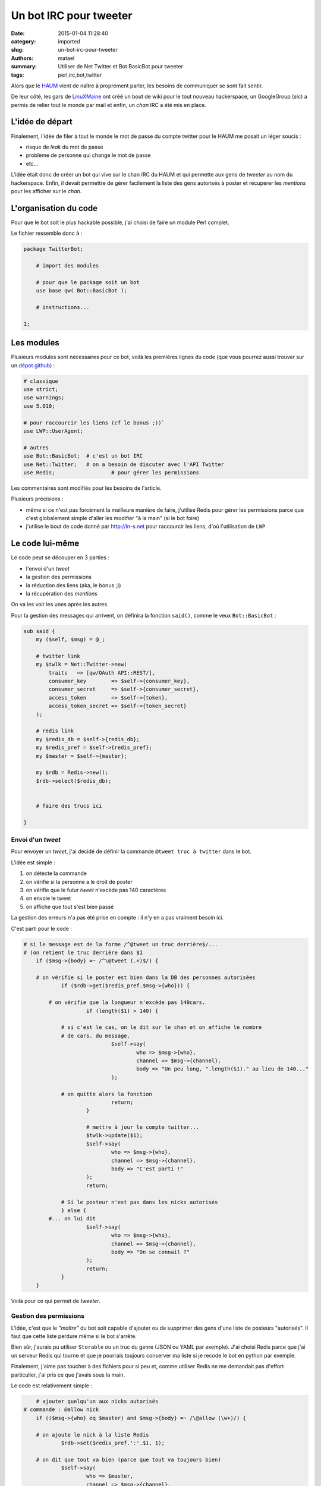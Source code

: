 =======================
Un bot IRC pour tweeter
=======================

:date: 2015-01-04 11:28:40
:category: imported
:slug: un-bot-irc-pour-tweeter
:authors: matael
:summary: Utiliser de Net Twitter et Bot BasicBot pour tweeter
:tags: perl,irc,bot,twitter

Alors que le HAUM_ vient de naître à proprement parler, les besoins de communiquer se sont fait sentir.

De leur côté, les gars de LinuXMaine_ ont créé un bout de wiki pour le tout nouveau hackerspace, un GoogleGroup (*sic*)
a permis de relier tout le monde par mail et enfin, un *chan* IRC a été mis en place.

L'idée de départ
================

Finalement, l'idée de filer à tout le monde le mot de passe du compte twitter pour le HAUM me posait un léger soucis :

- risque de *leak* du mot de passe
- problème de personne qui change le mot de passe
- etc...

L'idée était donc de créer un bot qui vive sur le chan IRC du HAUM et qui permette aux gens de *tweeter* au nom du
hackerspace. Enfin, il devait permettre de gérer facilement la liste des gens autorisés à poster et récuperer les
*mentions* pour les afficher sur le *chan*.

L'organisation du code
======================

Pour que le bot soit le plus hackable possible, j'ai choisi de faire un module Perl complet.

Le fichier ressemble donc à :

.. sourcecode:: perl

    package TwitterBot;

        # import des modules

        # pour que le package soit un bot
        use base qw( Bot::BasicBot );

        # instructions...

    1;

Les modules
===========

Plusieurs modules sont nécessaires pour ce bot, voilà les premières lignes du code (que vous pourrez aussi trouver sur
un `dépot github`_) :

.. sourcecode:: perl

    # classique
    use strict;
    use warnings;
    use 5.010;

    # pour raccourcir les liens (cf le bonus ;))`
    use LWP::UserAgent;

    # autres
    use Bot::BasicBot;  # c'est un bot IRC
    use Net::Twitter;   # on a besoin de discuter avec l'API Twitter
    use Redis; 			# pour gérer les permissions

Les commentaires sont modifiés pour les besoins de l'article.

Plusieurs précisions :

- même si ce n'est pas forcément la meilleure manière de faire, j'utilise Redis pour gérer les permissions parce que
  c'est globalement simple d'aller les modifier "à la main" (si le bot foire)
- j'utilise le bout de code donné par http://ln-s.net pour raccourcir les liens, d'où l'utilisation de ``LWP``

Le code lui-même
================

Le code peut se découper en 3 parties :

- l'envoi d'un *tweet*
- la gestion des permissions
- la réduction des liens (aka, le bonus ;))
- la récupération des *mentions*

On va les voir les unes après les autres.

Pour la gestion des messages qui arrivent, on définira la fonction ``said()``, comme le veux ``Bot::BasicBot`` :

.. sourcecode:: perl

    sub said {
        my ($self, $msg) = @_;

        # twitter link
        my $twlk = Net::Twitter->new(
            traits   => [qw/OAuth API::REST/],
            consumer_key        => $self->{consumer_key},
            consumer_secret     => $self->{consumer_secret},
            access_token        => $self->{token},
            access_token_secret => $self->{token_secret}
        );

        # redis link
        my $redis_db = $self->{redis_db};
        my $redis_pref = $self->{redis_pref};
        my $master = $self->{master};

        my $rdb = Redis->new();
        $rdb->select($redis_db);


        # faire des trucs ici

    }


Envoi d'un *tweet*
------------------

Pour envoyer un *tweet*, j'ai décidé de définir la commande ``@tweet truc à twitter`` dans le bot.

L'idée est simple :

#. on détecte la commande
#. on vérifie si la personne a le droit de poster
#. on vérifie que le futur *tweet* n'excède pas 140 caractères
#. on envoie le tweet
#. on affiche que tout s'est bien passé

La gestion des erreurs n'a pas été prise en compte : il n'y en a pas vraiment besoin ici.

C'est parti pour le code :

.. sourcecode:: perl

    # si le message est de la forme /^@tweet un truc derrière$/...
    # (on retient le truc derrière dans $1
	if ($msg->{body} =~ /^\@tweet (.+)$/) {

        # on vérifie si le poster est bien dans la DB des personnes autorisées
		if ($rdb->get($redis_pref.$msg->{who})) {

            # on vérifie que la longueur n'excède pas 140cars.
			if (length($1) > 140) {

                # si c'est le cas, on le dit sur le chan et on affiche le nombre
                # de cars. du message.
				$self->say(
					who => $msg->{who},
					channel => $msg->{channel},
					body => "Un peu long, ".length($1)." au lieu de 140..."
				);

                # on quitte alors la fonction
				return;
			}

			# mettre à jour le compte twitter...
			$twlk->update($1);
			$self->say(
				who => $msg->{who},
				channel => $msg->{channel},
				body => "C'est parti !"
			);
			return;

		# Si le posteur n'est pas dans les nicks autorisés
		} else {
            #... on lui dit
			$self->say(
				who => $msg->{who},
				channel => $msg->{channel},
				body => "On se connait ?"
			);
			return;
		}
	}

Voilà pour ce qui permet de *tweeter*.

Gestion des permissions
-----------------------

L'idée, c'est que le *"maître"* du bot soit capable d'ajouter ou de supprimer des gens d'une liste de posteurs
"autorisés". Il faut que cette liste perdure même si le bot s'arrête.

Bien sûr, j'aurais pu utiliser ``Storable`` ou un truc du genre (JSON ou YAML par exemple). J'ai choisi Redis parce que
j'ai un serveur Redis qui tourne et que je pourrais toujours conserver ma liste si je recode le bot en python par
exemple.

Finalement, j'aime pas toucher à des fichiers pour si peu et, comme utiliser Redis ne me demandait pas d'effort
particulier, j'ai pris ce que j'avais sous la main.

Le code est relativement simple :

.. sourcecode:: perl

	# ajouter quelqu'un aux nicks autorisés
    # commande : @allow nick
	if (($msg->{who} eq $master) and $msg->{body} =~ /\@allow (\w+)/) {

        # on ajoute le nick à la liste Redis
		$rdb->set($redis_pref.':'.$1, 1);

        # on dit que tout va bien (parce que tout va toujours bien)
		$self->say(
			who => $master,
			channel => $msg->{channel},
			body => "Ok ! $1 est maintenant dans la liste des twolls potentiels :3"
		);
	}

	# supprimer un nick de la liste
    # commande : @disallow nick
	if (($msg->{who} eq $master) and $msg->{body} =~ /\@disallow (\w+)/) {

        # on le supprime (s'il existait (pour éviter les erreurs, on vérifie)
		$rdb->del($redis_pref.':'.$1) if $rdb->get($redis_pref.$1);

        # on dit que tout va bien ;)
		$self->say(
			who => $master,
			channel => $msg->{channel},
			body => "Adieu $1, je l'aimais bien"
		);
	}

Et plouf ! Ça, c'est fait.

Réduire les liens
=================

Je vous met le bout de code tel quel mais il vient tout droit de http://ln-s.net :

.. sourcecode:: perl

	# shrink links
	# partly form ln-s.net ;) thanks to them
	if ($msg->{body} =~ /^\@shrink (.+)$/) {
		if ($rdb->get($redis_pref.':'.$msg->{who})) {
			# set up the LWP User Agent and create the request
			my $userAgent = new LWP::UserAgent;
			my $request = new HTTP::Request POST => 'http://ln-s.net/home/api.jsp';
			$request->content_type('application/x-www-form-urlencoded');

			# encode the URL and add it to the url parameter in the request
			my $url = $1;
			$url = URI::Escape::uri_escape($url);
			$request->content("url=$url");

			# make the request
			my $response = $userAgent->request($request);

			# handle the response
			if ($response->is_success) {
				my $reply = $response->content;
				1 while(chomp($reply));
				my ($status, $message) = split(/ /,$reply, 2);
				$self->say(
					who => $msg->{who},
					channel => $msg->{channel},
					body => $message
				);
			} else {
				my ($status, $message) = split(/ /,$response->status_line, 2);
				$self->say(
					who => $msg->{who},
					channel => $msg->{channel},
					body => "Erf... Statut : $status => $message"
				);
			}
			return;

		} else {
			$self->say(
				who => $msg->{who},
				channel => $msg->{channel},
				body => "On se connait ?"
			);
			return;
		}
	}

Récupérer les *mentions*
------------------------

L'idée là encore c'est que tout le monde puisse voir les mentions qui arrivent.

Vous allez voir, c'est trivial.
Le seul petit point vicieux, c'est qu'il faut retenir l'**ID** de la dernière *mention*.

On utilise la fonction ``tick()`` de ``Bot::BasicBot`` qui permet d'éxécuter une action périodiquement. Le temps (en
secondes) entre deux "tick" est donné par le nombre de retour de la fonction.

Le code se comprend bien une fois commenté :

.. sourcecode:: perl

    # on vérifie twitter toutes les 5 minutes pour ne pas surcharger l'API
    sub tick {
        my ($self) = @_;

        # twitter link
        my $twlk = Net::Twitter->new(
            traits   => [qw/OAuth API::REST/],
            consumer_key        => $self->{consumer_key},
            consumer_secret     => $self->{consumer_secret},
            access_token        => $self->{token},
            access_token_secret => $self->{token_secret}
        );

        # redis link
        my $redis_db = $self->{redis_db};
        my $redis_pref = $self->{redis_pref};
        my $master = $self->{master};

        my $rdb = Redis->new();
        $rdb->select($redis_db);

        # récupérer l'ID du dernier tweet
        my $last = $rdb->get($redis_pref.":last_twid");
        my @statuses;

        if (!$last) {
            # si on en trouve pas, on récupère tout (et on laissse l'API gérer)
            @statuses = @{$twlk->mentions()};
        } else {
            # sinon, on utilise le paramètre since_id de
            # Net::Twitter->mention() pour filtrer
            @statuses = @{$twlk->mentions({since_id => $last})};
        }


        # On envoie chaque tweet sur le canal
        # y'a un offset de 1 pour ne pas tomber dans les limites
        # des valeurs de retour de l'API twitter
        my $len = scalar(@statuses);
        if ($len > 1) {
            my $status;
            my $i = 1;
            while ($i < $len) {
                $self->say(
                        channel => $self->{channels}->[0],
                        body => $statuses[$len-$i]->{user}->{screen_name}.
                            " => ".$statuses[$len-$i]->{text}
                );
                $i++;
            }

            $rdb->set($redis_pref.":last_twid", $statuses[$len+1-$i]->{id});
        }

        # "dormir" 5 min ;)
        return 5*60;
    }

Et voilà pour ça !

En fait, ça produit un retour de la forme :

    celui qui a twitté => le tweet lui même

Conclusion
==========

L'idée derrière cet artcile n'était pas de faire un tuto complet mais plutôt de dérouler un peu le code d'un bot
permettant de lier twitter et IRC. Il en existe des dixaines d'autres.

Il y avait forcément d'autres moyens de le faire (vous vous souvenez ? **TIMTOWTDI**), des plus propres, des plus
efficaces, des moins beaux, etc...

L'objectif, c'était clairement de fournir un programme pour combler un besoin. Il ne fallait pas forcément que ça soit
beau, mais seulement que ça marche.

Hackez ça comme vous le voudrez ! (**WTFPL ftw !**).

.. _HAUM: http://twitter.com/haum72
.. _LinuXMaine: http://linuxmaine.org
.. _dépot github: https://github.com/haum/TwitterBot
